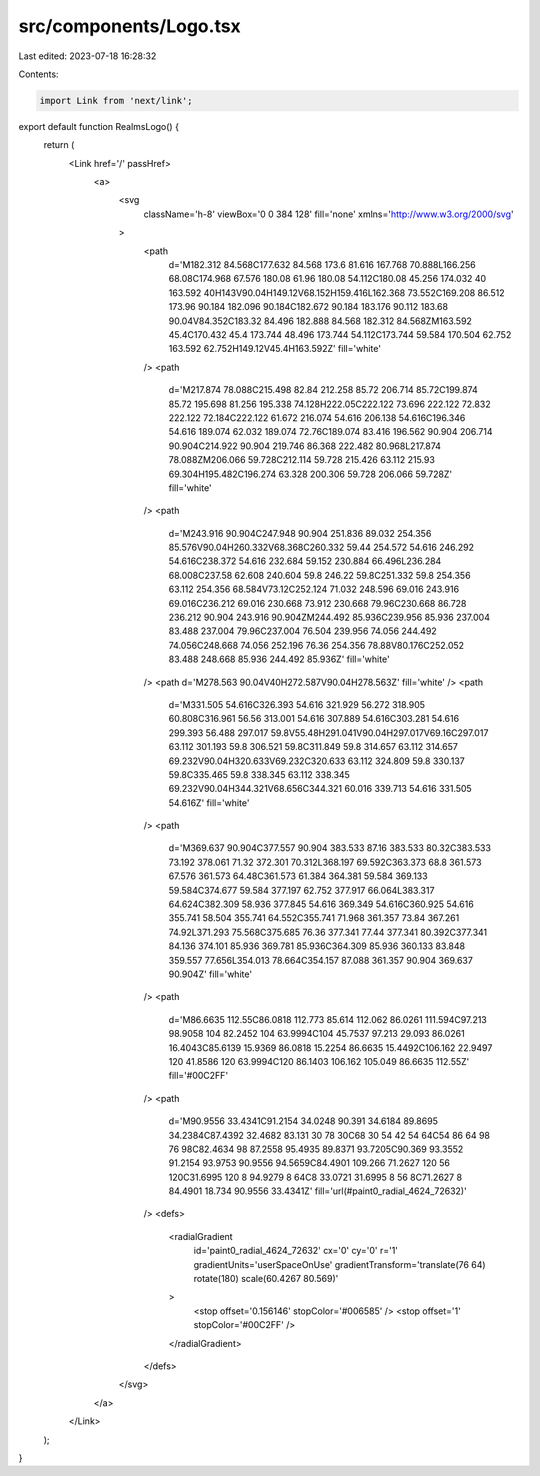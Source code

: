 src/components/Logo.tsx
=======================

Last edited: 2023-07-18 16:28:32

Contents:

.. code-block:: tsx

    import Link from 'next/link';

export default function RealmsLogo() {
  return (
    <Link href='/' passHref>
      <a>
        <svg
          className='h-8'
          viewBox='0 0 384 128'
          fill='none'
          xmlns='http://www.w3.org/2000/svg'
        >
          <path
            d='M182.312 84.568C177.632 84.568 173.6 81.616 167.768 70.888L166.256 68.08C174.968 67.576 180.08 61.96 180.08 54.112C180.08 45.256 174.032 40 163.592 40H143V90.04H149.12V68.152H159.416L162.368 73.552C169.208 86.512 173.96 90.184 182.096 90.184C182.672 90.184 183.176 90.112 183.68 90.04V84.352C183.32 84.496 182.888 84.568 182.312 84.568ZM163.592 45.4C170.432 45.4 173.744 48.496 173.744 54.112C173.744 59.584 170.504 62.752 163.592 62.752H149.12V45.4H163.592Z'
            fill='white'
          />
          <path
            d='M217.874 78.088C215.498 82.84 212.258 85.72 206.714 85.72C199.874 85.72 195.698 81.256 195.338 74.128H222.05C222.122 73.696 222.122 72.832 222.122 72.184C222.122 61.672 216.074 54.616 206.138 54.616C196.346 54.616 189.074 62.032 189.074 72.76C189.074 83.416 196.562 90.904 206.714 90.904C214.922 90.904 219.746 86.368 222.482 80.968L217.874 78.088ZM206.066 59.728C212.114 59.728 215.426 63.112 215.93 69.304H195.482C196.274 63.328 200.306 59.728 206.066 59.728Z'
            fill='white'
          />
          <path
            d='M243.916 90.904C247.948 90.904 251.836 89.032 254.356 85.576V90.04H260.332V68.368C260.332 59.44 254.572 54.616 246.292 54.616C238.372 54.616 232.684 59.152 230.884 66.496L236.284 68.008C237.58 62.608 240.604 59.8 246.22 59.8C251.332 59.8 254.356 63.112 254.356 68.584V73.12C252.124 71.032 248.596 69.016 243.916 69.016C236.212 69.016 230.668 73.912 230.668 79.96C230.668 86.728 236.212 90.904 243.916 90.904ZM244.492 85.936C239.956 85.936 237.004 83.488 237.004 79.96C237.004 76.504 239.956 74.056 244.492 74.056C248.668 74.056 252.196 76.36 254.356 78.88V80.176C252.052 83.488 248.668 85.936 244.492 85.936Z'
            fill='white'
          />
          <path d='M278.563 90.04V40H272.587V90.04H278.563Z' fill='white' />
          <path
            d='M331.505 54.616C326.393 54.616 321.929 56.272 318.905 60.808C316.961 56.56 313.001 54.616 307.889 54.616C303.281 54.616 299.393 56.488 297.017 59.8V55.48H291.041V90.04H297.017V69.16C297.017 63.112 301.193 59.8 306.521 59.8C311.849 59.8 314.657 63.112 314.657 69.232V90.04H320.633V69.232C320.633 63.112 324.809 59.8 330.137 59.8C335.465 59.8 338.345 63.112 338.345 69.232V90.04H344.321V68.656C344.321 60.016 339.713 54.616 331.505 54.616Z'
            fill='white'
          />
          <path
            d='M369.637 90.904C377.557 90.904 383.533 87.16 383.533 80.32C383.533 73.192 378.061 71.32 372.301 70.312L368.197 69.592C363.373 68.8 361.573 67.576 361.573 64.48C361.573 61.384 364.381 59.584 369.133 59.584C374.677 59.584 377.197 62.752 377.917 66.064L383.317 64.624C382.309 58.936 377.845 54.616 369.349 54.616C360.925 54.616 355.741 58.504 355.741 64.552C355.741 71.968 361.357 73.84 367.261 74.92L371.293 75.568C375.685 76.36 377.341 77.44 377.341 80.392C377.341 84.136 374.101 85.936 369.781 85.936C364.309 85.936 360.133 83.848 359.557 77.656L354.013 78.664C354.157 87.088 361.357 90.904 369.637 90.904Z'
            fill='white'
          />
          <path
            d='M86.6635 112.55C86.0818 112.773 85.614 112.062 86.0261 111.594C97.213 98.9058 104 82.2452 104 63.9994C104 45.7537 97.213 29.093 86.0261 16.4043C85.6139 15.9369 86.0818 15.2254 86.6635 15.4492C106.162 22.9497 120 41.8586 120 63.9994C120 86.1403 106.162 105.049 86.6635 112.55Z'
            fill='#00C2FF'
          />
          <path
            d='M90.9556 33.4341C91.2154 34.0248 90.391 34.6184 89.8695 34.2384C87.4392 32.4682 83.131 30 78 30C68 30 54 42 54 64C54 86 64 98 76 98C82.4634 98 87.2558 95.4935 89.8371 93.7205C90.369 93.3552 91.2154 93.9753 90.9556 94.5659C84.4901 109.266 71.2627 120 56 120C31.6995 120 8 94.9279 8 64C8 33.0721 31.6995 8 56 8C71.2627 8 84.4901 18.734 90.9556 33.4341Z'
            fill='url(#paint0_radial_4624_72632)'
          />
          <defs>
            <radialGradient
              id='paint0_radial_4624_72632'
              cx='0'
              cy='0'
              r='1'
              gradientUnits='userSpaceOnUse'
              gradientTransform='translate(76 64) rotate(180) scale(60.4267 80.569)'
            >
              <stop offset='0.156146' stopColor='#006585' />
              <stop offset='1' stopColor='#00C2FF' />
            </radialGradient>
          </defs>
        </svg>
      </a>
    </Link>
  );
}


